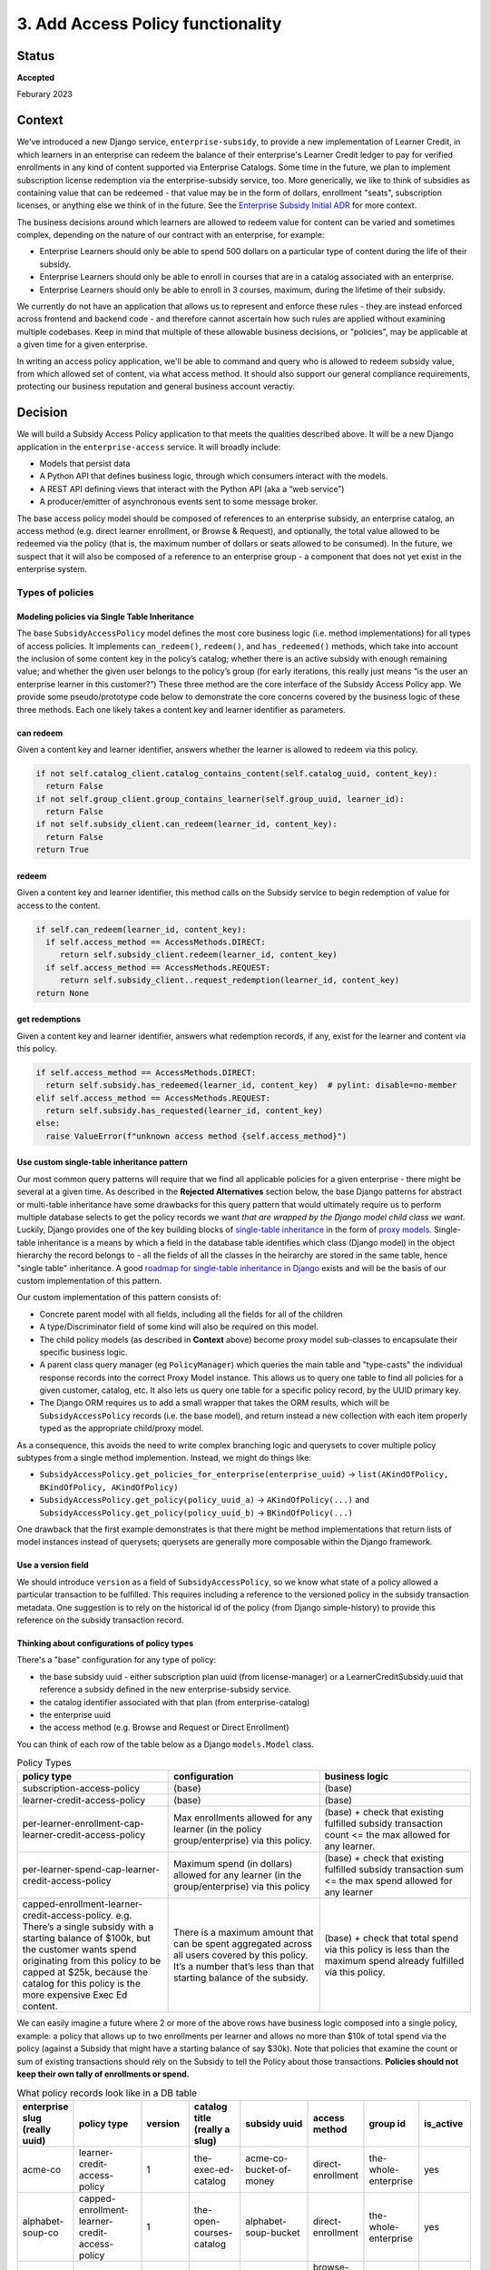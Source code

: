 3. Add Access Policy functionality
##################################

Status
******

**Accepted**

Feburary 2023


Context
*******

We've introduced a new Django service, ``enterprise-subsidy``, to provide a new implementation of Learner Credit,
in which learners in an enterprise can redeem the balance of their enterprise's Learner Credit ledger to pay
for verified enrollments in any kind of content supported via Enterprise Catalogs.
Some time in the future, we plan to implement subscription license redemption via the enterprise-subsidy service, too.
More generically, we like to think of subsidies as containing value that can be redeemed - that value
may be in the form of dollars, enrollment "seats", subscription licenses, or anything else we think of in the future.
See the `Enterprise Subsidy Initial ADR`_ for more context.

The business decisions around which learners are allowed to redeem value for content can be varied and
sometimes complex, depending on the nature of our contract with an enterprise, for example:

- Enterprise Learners should only be able to spend 500 dollars on a particular type of content during the life of their subsidy.
- Enterprise Learners should only be able to enroll in courses that are in a catalog associated with an enterprise.
- Enterprise Learners should only be able to enroll in 3 courses, maximum, during the lifetime of their subsidy.

We currently do not have an application that allows us to represent and enforce these rules - they are instead enforced
across frontend and backend code - and therefore cannot ascertain how such rules are applied without examining
multiple codebases. Keep in mind that multiple of these allowable business decisions, or "policies", may be applicable at a given
time for a given enterprise.

In writing an access policy application, we'll be able to command and query who is allowed to redeem
subsidy value, from which allowed set of content, via what access method.  It should also support our
general compliance requirements, protecting our business reputation and general business account veractiy.

Decision
********

We will build a Subsidy Access Policy application to that meets the qualities described above.  It will
be a new Django application in the ``enterprise-access`` service.  It will broadly include:

- Models that persist data
- A Python API that defines business logic, through which consumers interact with the models.
- A REST API defining views that interact with the Python API (aka a “web service”)
- A producer/emitter of asynchronous events sent to some message broker.

The base access policy model should be composed of references to an enterprise subsidy, an enterprise catalog,
an access method (e.g. direct learner enrollment, or Browse & Request), and optionally, the total value allowed
to be redeemed via the policy (that is, the maximum number of dollars or seats allowed to be consumed).  In the future,
we suspect that it will also be composed of a reference to an enterprise group - a component that does not
yet exist in the enterprise system.

Types of policies
=================

Modeling policies via Single Table Inheritance
----------------------------------------------

The base ``SubsidyAccessPolicy``  model defines the most core business logic (i.e. method implementations)
for all types of access policies.  It implements ``can_redeem()``, ``redeem()``, and ``has_redeemed()`` methods,
which take into account the inclusion of some content key in the policy’s catalog; whether there is
an active subsidy with enough remaining value; and whether the given user belongs to the policy’s group
(for early iterations, this really just means “is the user an enterprise learner in this customer?”)
These three method are the core interface of the Subsidy Access Policy app.
We provide some pseudo/prototype code below to demonstrate the core concerns covered
by the business logic of these three methods.  Each one likely takes a content key and learner identifier as parameters.

can redeem
----------
Given a content key and learner identifier, answers whether the learner is allowed to redeem via this policy.

.. code-block:: python

   if not self.catalog_client.catalog_contains_content(self.catalog_uuid, content_key):
     return False
   if not self.group_client.group_contains_learner(self.group_uuid, learner_id):
     return False
   if not self.subsidy_client.can_redeem(learner_id, content_key):
     return False
   return True
   
redeem
------
Given a content key and learner identifier,
this method calls on the Subsidy service to begin redemption of value for access to the content.

.. code-block:: python

   if self.can_redeem(learner_id, content_key):
     if self.access_method == AccessMethods.DIRECT:
        return self.subsidy_client.redeem(learner_id, content_key)
     if self.access_method == AccessMethods.REQUEST:
        return self.subsidy_client..request_redemption(learner_id, content_key)
   return None

get redemptions
---------------
Given a content key and learner identifier,
answers what redemption records, if any, exist for the learner and content via this policy.

.. code-block:: python

   if self.access_method == AccessMethods.DIRECT:
     return self.subsidy.has_redeemed(learner_id, content_key)  # pylint: disable=no-member
   elif self.access_method == AccessMethods.REQUEST:
     return self.subsidy.has_requested(learner_id, content_key)
   else:
     raise ValueError(f"unknown access method {self.access_method}")

Use custom single-table inheritance pattern
-------------------------------------------

Our most common query patterns will require that we find all applicable policies for a given enterprise - there
might be several at a given time. As described in the **Rejected Alternatives** section below, the base Django
patterns for abstract or multi-table inheritance have some drawbacks for this query pattern that would ultimately
require us to perform multiple database selects to get the policy records we want
*that are wrapped by the Django model child class we want*.  Luckily, Django provides one of the key building blocks
of `single-table inheritance`_ in the form of `proxy models`_.  Single-table inheritance is a means by which a field
in the database table identifies which class (Django model) in the object hierarchy the record belongs to - all the fields
of all the classes in the heirarchy are stored in the same table, hence "single table" inheritance.  A good
`roadmap for single-table inheritance in Django`_ exists and will be the basis of our custom implementation of this pattern.

Our custom implementation of this pattern consists of:

- Concrete parent model with all fields, including all the fields for all of the children
- A type/Discriminator field of some kind will also be required on this model.
- The child policy models (as described in **Context** above) become proxy model sub-classes
  to encapsulate their specific business logic.
- A parent class query manager (eg ``PolicyManager``) which queries the main table and
  "type-casts" the individual response records into the correct Proxy Model instance. This allows us to
  query one table to find all policies for a given customer, catalog, etc. It also lets us query one table
  for a specific policy record, by the UUID primary key.
- The Django ORM requires us to add a small wrapper that takes the ORM results,
  which will be ``SubsidyAccessPolicy`` records (i.e. the base model), and return instead a new collection
  with each item properly typed as the appropriate child/proxy model.

As a consequence, this avoids the need to write complex branching logic and querysets to cover multiple
policy subtypes from a single method implemention. Instead, we might do things like:

- ``SubsidyAccessPolicy.get_policies_for_enterprise(enterprise_uuid)`` -> ``list(AKindOfPolicy, BKindOfPolicy, AKindOfPolicy)``
- ``SubsidyAccessPolicy.get_policy(policy_uuid_a)`` -> ``AKindOfPolicy(...)``
  and ``SubsidyAccessPolicy.get_policy(policy_uuid_b)`` -> ``BKindOfPolicy(...)``

One drawback that the first example demonstrates is that there might be method implementations
that return lists of model instances instead of querysets; querysets are generally
more composable within the Django framework.

Use a version field
-------------------
We should introduce ``version`` as a field of ``SubsidyAccessPolicy``, so we know what state of a policy
allowed a particular transaction to be fulfilled.  This requires including a reference to the
versioned policy in the subsidy transaction metadata.
One suggestion is to rely on the historical id of the policy (from Django simple-history)
to provide this reference on the subsidy transaction record.

Thinking about configurations of policy types
---------------------------------------------
There's a "base" configuration for any type of policy:

- the base subsidy uuid - either subscription plan uuid (from license-manager)
  or a LearnerCreditSubsidy.uuid that reference a subsidy defined in the new enterprise-subsidy service.
- the catalog identifier associated with that plan (from enterprise-catalog)
- the enterprise uuid
- the access method (e.g. Browse and Request or Direct Enrollment)

You can think of each row of the table below as a Django ``models.Model`` class.

.. list-table:: Policy Types
   :widths: 30 30 30
   :header-rows: 1

   * - policy type
     - configuration
     - business logic
   * - subscription-access-policy
     - (base)
     - (base)
   * - learner-credit-access-policy
     - (base)
     - (base)
   * - per-learner-enrollment-cap-learner-credit-access-policy
     - Max enrollments allowed for any learner (in the policy group/enterprise) via this policy.
     - (base) + check that existing fulfilled subsidy transaction count <= the max allowed for any learner.
   * - per-learner-spend-cap-learner-credit-access-policy
     - Maximum spend (in dollars) allowed for any learner (in the group/enterprise) via this policy
     - (base) + check that existing fulfilled subsidy transaction sum <= the max spend allowed for any learner
   * - capped-enrollment-learner-credit-access-policy. e.g. There’s a single subsidy with a starting balance of $100k, but the customer wants spend originating from this policy to be capped at $25k, because the catalog for this policy is the more expensive Exec Ed content.
     - There is a maximum amount that can be spent aggregated across all users covered by this policy.  It’s a number that’s less than that starting balance of the subsidy.
     - (base) + check that total spend via this policy is less than the maximum spend already fulfilled via this policy.

We can easily imagine a future where 2 or more of the above rows have business logic composed
into a single policy, example: a policy that allows up to two enrollments per learner and
allows no more than $10k of total spend via the policy (against a Subsidy that might have a starting balance of say $30k).
Note that policies that examine the count or sum of existing transactions
should rely on the Subsidy to tell the Policy about those transactions.
**Policies should not keep their own tally of enrollments or spend.**

.. list-table:: What policy records look like in a DB table
   :widths: 30 30 30 30 30 30 30 30
   :header-rows: 1

   * - enterprise slug (really uuid)
     - policy type
     - version
     - catalog title (really a slug)
     - subsidy uuid
     - access method
     - group id
     - is_active
   * - acme-co
     - learner-credit-access-policy
     - 1
     - the-exec-ed-catalog
     - acme-co-bucket-of-money
     - direct-enrollment
     - the-whole-enterprise
     - yes
   * - alphabet-soup-co
     - capped-enrollment-learner-credit-access-policy
     - 1
     - the-open-courses-catalog
     - alphabet-soup-bucket
     - direct-enrollment
     - the-whole-enterprise
     - yes
   * - acme-co
     - subscription-access-policy
     - 2
     - the-open-courses-catalog
     - acme-co-subscription-plan-alpha
     - browse-and-request (to get a license assigned)
     - the-whole-enterprise
     - yes

Policy Resolution
=================
Higher level than the policies themselves is the subsidy-access-policy API endpoint
which is ultimately tasked with accepting a ``user_id + content_key`` as input and trying to
turn that into a redemption/transaction.  As part of this work, we will need to find a redeemable policy,
but there may be cases where, for a given user_id and course_key, multiple policies are valid candidates.
However, it doesn’t necessarily make sense to redeem multiple subsidies,
so the the policy resolver is the component that narrows down the remaining options to just one redeemable policy.

We’ve discussed a simple approach for MVP to select a single policy by prioritizing ``LearnerCredit`` types of policies,
then after that prioritizing subsidies with smaller balances.  Here’s a prototype, at least for an early implementation:

::

   resolve_policy(redeemable_policies):
     """
     Select one out of multiple policies which have already been deemed redeemable. 

     Prefer learner credit policies, and prefer smaller balances.

     Deficiencies:
       - if multiple policies with matching subsidies tie for first place, the
         result is non-deterministic.
       - if multiple policies with identical balances tie for first place, the
         result is non-deterministic.
     """
     sorted_policies = sorted(
         redeemable_policies,
         # p.policy_type_priority is a class property that's a lower number for
         # LearnerCreditSubsidyAccessPolicy and higher for SubscriptionSubsidyAccessPolicy.
         key=lambda p: (p.policy_type_priority, p.subsidy.balance),
     )
     # Simply pick the first policy:
     return sorted_policies[0]

Benefits of the overall design
==============================
The proposed design supports a few characteristics:

- Encapsulation: Business decisions and rules are encapsulated by concrete model instances.
- Loose Coupling: It separates these decisions and rules from the context of Subsidies.
- Modularity: Different customer use-cases about entitlement and redemption can be modeled as new types (sub-classes)
  of the Subsidy Access Policy model.

Example Redemption Flow
=======================

.. image:: ../images/offer_redemption_OCM.png

Consequences
************

- Custom single-table inheritance introduces some non-standard Django model code which generally increases complexity.
- By adopting this ADR we commit to building all new and future policies to access courses via the business rules
  encapsulated by subsidy access policy records.
- This system by it's very nature will need to integrate with a lot of different systems across the platform
- We need to pick a strategy for achieving atomicity of policy-based redemptions that put a limit
  on the amount of spend per learner or per policy; this will be captured in a forthcoming ADR.

Rejected Alternatives
*********************

- We rejected continuing to use the existing offers system as implemented by edx-ecommerce as it is in the process of
  being deprecated.
- We considered using `Abstract base class inheritance`_ to encapsulate different policy types
  as Django models.  We rejected this approach because of the implied complexity of supporting our most common query patterns - most of our queries
  would have to consist of multiple SQL selects to understand *all* of the applicable policies
  for a given enterprise customer.
- We also considered using `Multi-table inheritance`_ to model policies. We rejected this for several reasons.
  First, because of the implied complexity of downstream reporting query patterns - this approach would have
  required aggregating all policy child tables to build a complete picture of the policy state for a given
  enterprise customer.  Second, this would not have given us the nice "type-casting" behavior that our
  custom single-table inheritance solution offers - we'd have to fight against the innate mechanics of Django
  Multi-table inheritance to query e.g. ``SubsidyAccessPolicy`` and get a ``PerLearnerCapPolicy`` in return.

.. _Enterprise Subsidy Initial ADR: https://github.com/openedx/enterprise-subsidy/blob/main/docs/decisions/0001-purpose-of-this-repo.rst
.. _Multi-table inheritance: https://docs.djangoproject.com/en/3.2/topics/db/models/#multi-table-inheritance
.. _Abstract base class inheritance: https://docs.djangoproject.com/en/3.2/topics/db/models/#abstract-base-classes
.. _single-table inheritance: https://en.wikipedia.org/wiki/Single_Table_Inheritance
.. _proxy models: https://docs.djangoproject.com/en/3.2/topics/db/models/#proxy-models
.. _roadmap for single-table inheritance in Django: https://stackoverflow.com/questions/241250/single-table-inheritance-in-django/60894618#60894618
